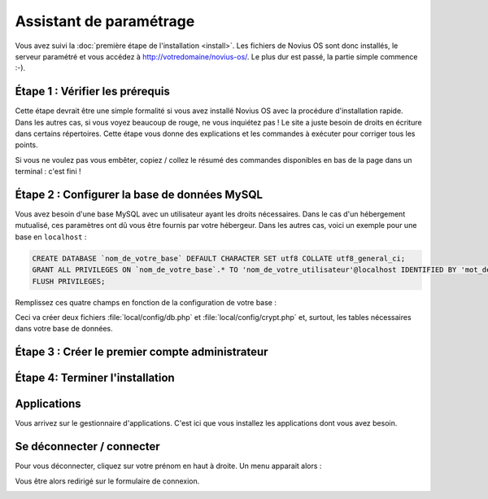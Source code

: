 Assistant de paramétrage
========================

Vous avez suivi la :doc:`première étape de l'installation <install>`. Les fichiers de Novius OS sont donc installés, le
serveur paramétré et vous accédez à http://votredomaine/novius-os/. Le plus dur est passé, la partie simple commence :-).

Étape 1 : Vérifier les prérequis
-------------------------------------

Cette étape devrait être une simple formalité si vous avez installé Novius OS avec la procédure d'installation rapide.
Dans les autres cas, si vous voyez beaucoup de rouge, ne vous inquiétez pas ! Le site a juste besoin de droits en
écriture dans certains répertoires. Cette étape vous donne des explications et les commandes à exécuter pour corriger
tous les points.

.. image:: images/setup_wizard/step-1a.png
	:alt: Étape 1a
	:align: center

Si vous ne voulez pas vous embêter, copiez / collez le résumé des commandes disponibles en bas de la page dans un terminal : c'est fini !

.. image:: images/setup_wizard/step-1b.png
	:alt: Étape 1b
	:align: center

Étape 2 : Configurer la base de données MySQL
---------------------------------------------

Vous avez besoin d'une base MySQL avec un utilisateur ayant les droits nécessaires. Dans le cas d'un hébergement
mutualisé, ces paramètres ont dû vous être fournis par votre hébergeur. Dans les autres cas, voici un exemple pour une
base en ``localhost`` :

.. code-block:: sql

    CREATE DATABASE `nom_de_votre_base` DEFAULT CHARACTER SET utf8 COLLATE utf8_general_ci;
    GRANT ALL PRIVILEGES ON `nom_de_votre_base`.* TO 'nom_de_votre_utilisateur'@localhost IDENTIFIED BY 'mot_de_passe';
    FLUSH PRIVILEGES;

Remplissez ces quatre champs en fonction de la configuration de votre base :

.. image:: images/setup_wizard/step-2.png
	:alt: Étape 2
	:align: center

Ceci va créer deux fichiers :file:`local/config/db.php` et :file:`local/config/crypt.php` et, surtout, les tables
nécessaires dans votre base de données.

Étape 3 : Créer le premier compte administrateur
------------------------------------------------

.. image:: images/setup_wizard/step-3.png
	:alt: Étape 3
	:align: center


Étape 4: Terminer l'installation
--------------------------------

.. image:: images/setup_wizard/step-4.png
	:alt: Étape 4
	:align: center



Applications
------------

Vous arrivez sur le gestionnaire d'applications. C'est ici que vous installez les applications dont vous avez besoin.

.. image:: images/setup_wizard/step-appmanager.png
	:alt: Gestionnaire d'applications
	:align: center

Se déconnecter / connecter
--------------------------

Pour vous déconnecter, cliquez sur votre prénom en haut à droite. Un menu apparait alors :

.. image:: images/setup_wizard/step-login-a.png
	:alt: Se déconnecter
	:align: center

Vous être alors redirigé sur le formulaire de connexion.

.. image:: images/setup_wizard/step-login-b.png
	:alt: Se connecter
	:align: center